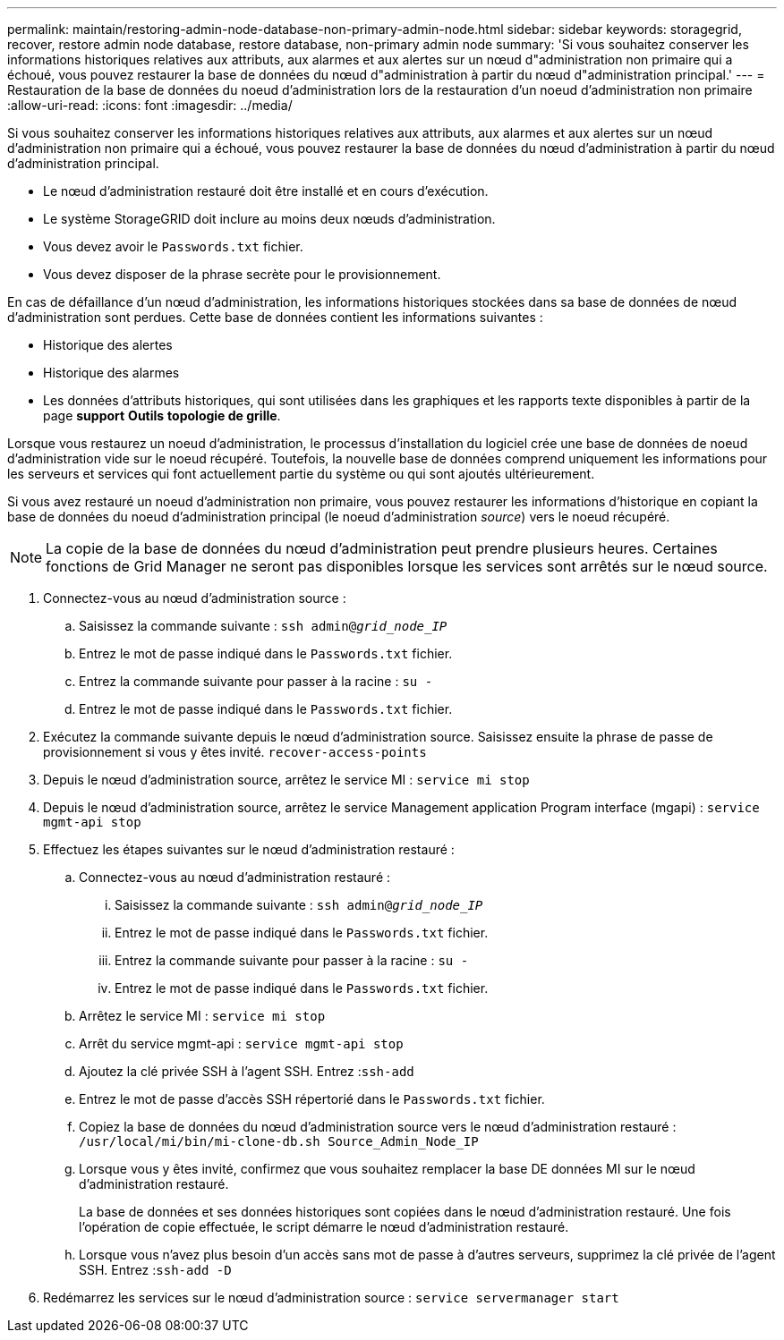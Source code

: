 ---
permalink: maintain/restoring-admin-node-database-non-primary-admin-node.html 
sidebar: sidebar 
keywords: storagegrid, recover, restore admin node database, restore database, non-primary admin node 
summary: 'Si vous souhaitez conserver les informations historiques relatives aux attributs, aux alarmes et aux alertes sur un nœud d"administration non primaire qui a échoué, vous pouvez restaurer la base de données du nœud d"administration à partir du nœud d"administration principal.' 
---
= Restauration de la base de données du noeud d'administration lors de la restauration d'un noeud d'administration non primaire
:allow-uri-read: 
:icons: font
:imagesdir: ../media/


[role="lead"]
Si vous souhaitez conserver les informations historiques relatives aux attributs, aux alarmes et aux alertes sur un nœud d'administration non primaire qui a échoué, vous pouvez restaurer la base de données du nœud d'administration à partir du nœud d'administration principal.

* Le nœud d'administration restauré doit être installé et en cours d'exécution.
* Le système StorageGRID doit inclure au moins deux nœuds d'administration.
* Vous devez avoir le `Passwords.txt` fichier.
* Vous devez disposer de la phrase secrète pour le provisionnement.


En cas de défaillance d'un nœud d'administration, les informations historiques stockées dans sa base de données de nœud d'administration sont perdues. Cette base de données contient les informations suivantes :

* Historique des alertes
* Historique des alarmes
* Les données d'attributs historiques, qui sont utilisées dans les graphiques et les rapports texte disponibles à partir de la page *support* *Outils* *topologie de grille*.


Lorsque vous restaurez un noeud d'administration, le processus d'installation du logiciel crée une base de données de noeud d'administration vide sur le noeud récupéré. Toutefois, la nouvelle base de données comprend uniquement les informations pour les serveurs et services qui font actuellement partie du système ou qui sont ajoutés ultérieurement.

Si vous avez restauré un noeud d'administration non primaire, vous pouvez restaurer les informations d'historique en copiant la base de données du noeud d'administration principal (le noeud d'administration _source_) vers le noeud récupéré.


NOTE: La copie de la base de données du nœud d'administration peut prendre plusieurs heures. Certaines fonctions de Grid Manager ne seront pas disponibles lorsque les services sont arrêtés sur le nœud source.

. Connectez-vous au nœud d'administration source :
+
.. Saisissez la commande suivante : `ssh admin@_grid_node_IP_`
.. Entrez le mot de passe indiqué dans le `Passwords.txt` fichier.
.. Entrez la commande suivante pour passer à la racine : `su -`
.. Entrez le mot de passe indiqué dans le `Passwords.txt` fichier.


. Exécutez la commande suivante depuis le nœud d'administration source. Saisissez ensuite la phrase de passe de provisionnement si vous y êtes invité. `recover-access-points`
. Depuis le nœud d'administration source, arrêtez le service MI : `service mi stop`
. Depuis le nœud d'administration source, arrêtez le service Management application Program interface (mgapi) : `service mgmt-api stop`
. Effectuez les étapes suivantes sur le nœud d'administration restauré :
+
.. Connectez-vous au nœud d'administration restauré :
+
... Saisissez la commande suivante : `ssh admin@_grid_node_IP_`
... Entrez le mot de passe indiqué dans le `Passwords.txt` fichier.
... Entrez la commande suivante pour passer à la racine : `su -`
... Entrez le mot de passe indiqué dans le `Passwords.txt` fichier.


.. Arrêtez le service MI : `service mi stop`
.. Arrêt du service mgmt-api : `service mgmt-api stop`
.. Ajoutez la clé privée SSH à l'agent SSH. Entrez :``ssh-add``
.. Entrez le mot de passe d'accès SSH répertorié dans le `Passwords.txt` fichier.
.. Copiez la base de données du nœud d'administration source vers le nœud d'administration restauré : `/usr/local/mi/bin/mi-clone-db.sh Source_Admin_Node_IP`
.. Lorsque vous y êtes invité, confirmez que vous souhaitez remplacer la base DE données MI sur le nœud d'administration restauré.
+
La base de données et ses données historiques sont copiées dans le nœud d'administration restauré. Une fois l'opération de copie effectuée, le script démarre le nœud d'administration restauré.

.. Lorsque vous n'avez plus besoin d'un accès sans mot de passe à d'autres serveurs, supprimez la clé privée de l'agent SSH. Entrez :``ssh-add -D``


. Redémarrez les services sur le nœud d'administration source : `service servermanager start`

